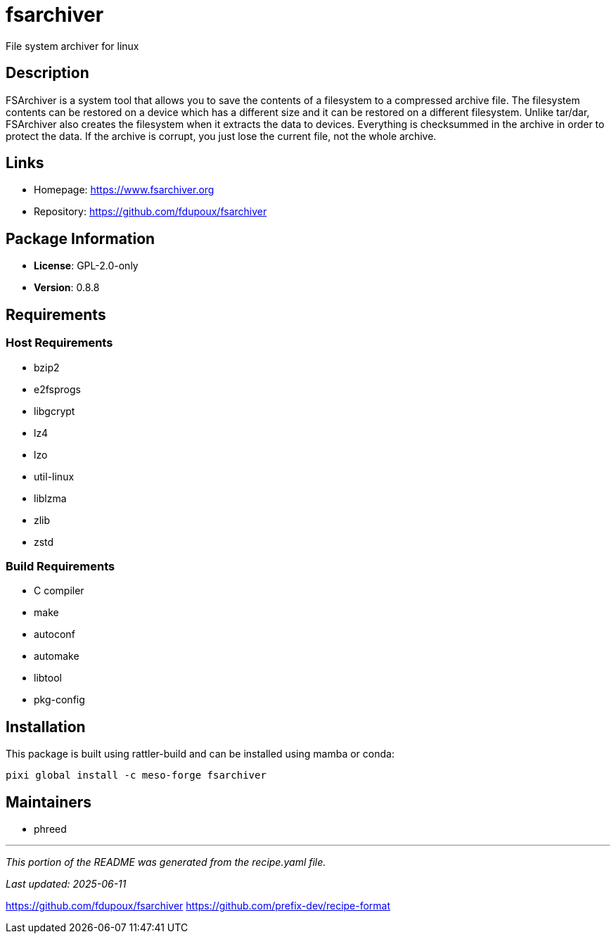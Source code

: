 = fsarchiver
:version: 0.8.8


// GENERATED CONTENT START

File system archiver for linux

== Description

FSArchiver is a system tool that allows you to save the contents of a filesystem to a compressed archive file. The filesystem contents can be restored on a device which has a different size and it can be restored on a different filesystem. Unlike tar/dar, FSArchiver also creates the filesystem when it extracts the data to devices. Everything is checksummed in the archive in order to protect the data. If the archive is corrupt, you just lose the current file, not the whole archive.

== Links

* Homepage: https://www.fsarchiver.org
* Repository: https://github.com/fdupoux/fsarchiver

== Package Information

* **License**: GPL-2.0-only
* **Version**: 0.8.8

== Requirements

=== Host Requirements

* bzip2
* e2fsprogs
* libgcrypt
* lz4
* lzo
* util-linux
* liblzma
* zlib
* zstd

=== Build Requirements

* C compiler
* make
* autoconf
* automake
* libtool
* pkg-config

== Installation

This package is built using rattler-build and can be installed using mamba or conda:

[source,bash]
----
pixi global install -c meso-forge fsarchiver
----

== Maintainers

* phreed

---

_This portion of the README was generated from the recipe.yaml file._

_Last updated: 2025-06-11_

// GENERATED CONTENT END

https://github.com/fdupoux/fsarchiver
https://github.com/prefix-dev/recipe-format
